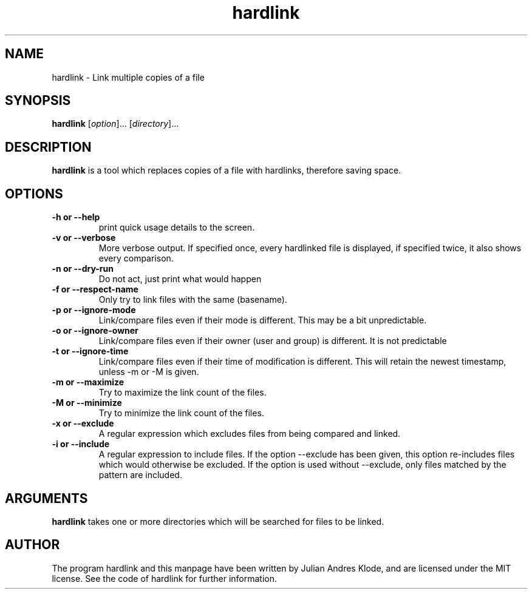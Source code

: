 .\" Copyright (C) 2008 Julian Andres Klode. See hardlink.py for license.
.TH hardlink 1 "2008-12-24" "0.1.0"
.SH NAME
hardlink \- Link multiple copies of a file
.SH SYNOPSIS
.B hardlink
.RI [ option ]...
.RI [ directory ]...
.SH DESCRIPTION
.B hardlink
is a tool which replaces copies of a file with hardlinks, therefore saving
space.
.SH OPTIONS
.TP
.B \-h or \-\-help
print quick usage details to the screen.
.TP
.B \-v or \-\-verbose
More verbose output. If specified once, every hardlinked file is displayed,
if specified twice, it also shows every comparison.
.TP
.B \-n or \-\-dry\-run
Do not act, just print what would happen
.TP
.B \-f or \-\-respect\-name
Only try to link files with the same (basename).
.TP
.B \-p or \-\-ignore\-mode
Link/compare files even if their mode is different. This may be a bit unpredictable.
.TP
.B \-o or \-\-ignore\-owner
Link/compare files even if their owner (user and group) is different. It is not
predictable
.TP
.B \-t or \-\-ignore\-time
Link/compare files even if their time of modification is different. This will
retain the newest timestamp, unless -m or -M is given.
.TP
.B \-m or \-\-maximize
Try to maximize the link count of the files.
.TP
.B \-M or \-\-minimize
Try to minimize the link count of the files.
.TP
.B \-x or \-\-exclude
A regular expression which excludes files from being compared and linked.
.TP
.B \-i or \-\-include
A regular expression to include files. If the option \-\-exclude has been given,
this option re-includes files which would otherwise be excluded. If the option
is used without \-\-exclude, only files matched by the pattern are included.

.SH ARGUMENTS
.B hardlink
takes one or more directories which will be searched for files to be linked.

.SH AUTHOR
The program hardlink and this manpage have been written by Julian Andres Klode,
and are licensed under the MIT license. See the code of hardlink for further
information.
